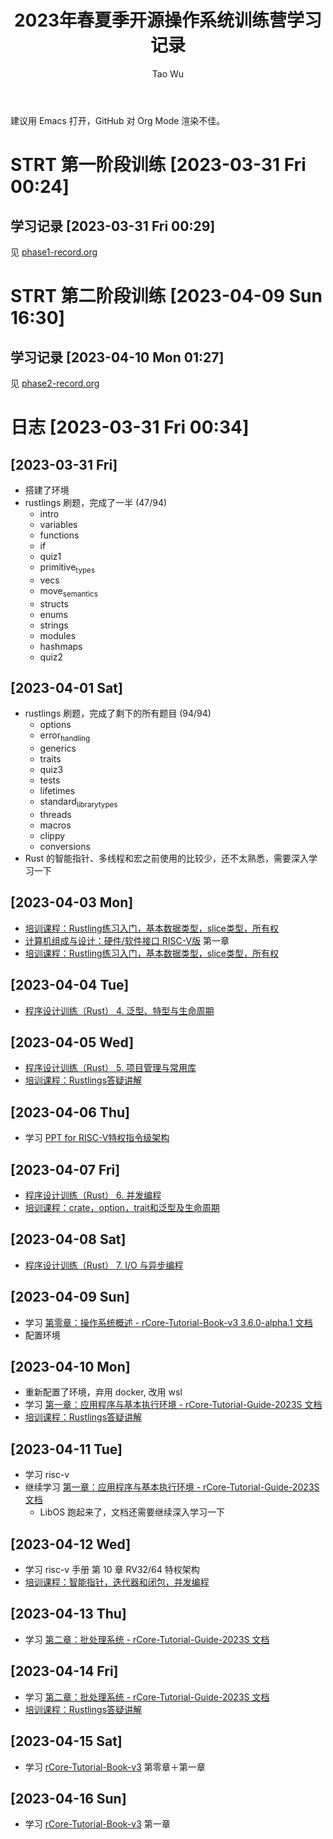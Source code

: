 #+title: 2023年春夏季开源操作系统训练营学习记录
#+author: Tao Wu
#+email: taowuuwoat@outlook.com
#+startup: show2levels

建议用 Emacs 打开，GitHub 对 Org Mode 渲染不佳。
* STRT 第一阶段训练 [2023-03-31 Fri 00:24]
** 学习记录 [2023-03-31 Fri 00:29]
见 [[https://github.com/WuTao18/os-camp-2023-record/blob/main/phase1-record.org][phase1-record.org]]
* STRT 第二阶段训练 [2023-04-09 Sun 16:30]
** 学习记录 [2023-04-10 Mon 01:27]
见 [[https://github.com/WuTao18/os-camp-2023-record/blob/main/phase2-record.org][phase2-record.org]]
* 日志 [2023-03-31 Fri 00:34]
** [2023-03-31 Fri]
- 搭建了环境
- rustlings 刷题，完成了一半 (47/94)
  - intro
  - variables
  - functions
  - if
  - quiz1
  - primitive_types
  - vecs
  - move_semantics
  - structs
  - enums
  - strings
  - modules
  - hashmaps
  - quiz2

** [2023-04-01 Sat]
- rustlings 刷题，完成了剩下的所有题目 (94/94)
  - options
  - error_handling
  - generics
  - traits
  - quiz3
  - tests
  - lifetimes
  - standard_library_types
  - threads
  - macros
  - clippy
  - conversions
- Rust 的智能指针、多线程和宏之前使用的比较少，还不太熟悉，需要深入学习一下
** [2023-04-03 Mon]
- [[https://os2edu.cn/course/107][培训课程：Rustling练习入门，基本数据类型，slice类型，所有权]]
- [[https://book.douban.com/subject/35088440/][计算机组成与设计：硬件/软件接口 RISC-V版]] 第一章
- [[https://os2edu.cn/course/107][培训课程：Rustling练习入门，基本数据类型，slice类型，所有权]]
** [2023-04-04 Tue]
- [[https://cloud.tsinghua.edu.cn/d/e28e066233b144ddb50c/files/?p=%2F2022-08-31%20%E7%AC%AC%E5%9B%9B%E6%AC%A1%E8%AF%BE.mp4][程序设计训练（Rust） 4. 泛型、特型与生命周期]]
** [2023-04-05 Wed]
- [[https://cloud.tsinghua.edu.cn/d/e28e066233b144ddb50c/files/?p=%2F2022-09-01%20%E7%AC%AC%E4%BA%94%E6%AC%A1%E8%AF%BE.mp4][程序设计训练（Rust） 5. 项目管理与常用库]]
- [[https://os2edu.cn/course/107][培训课程：Rustlings答疑讲解]]
** [2023-04-06 Thu]
- 学习 [[https://content.riscv.org/wp-content/uploads/2018/05/riscv-privileged-BCN.v7-2.pdf][PPT for RISC-V特权指令级架构]]
** [2023-04-07 Fri]
- [[https://cloud.tsinghua.edu.cn/d/e28e066233b144ddb50c/files/?p=%2F2022-09-05%20%E7%AC%AC%E5%85%AD%E6%AC%A1%E8%AF%BE.mp4][程序设计训练（Rust） 6. 并发编程]]
- [[https://os2edu.cn/course/107][培训课程：crate，option，trait和泛型及生命周期]]
** [2023-04-08 Sat]
- [[https://cloud.tsinghua.edu.cn/d/e28e066233b144ddb50c/files/?p=%2F2022-09-07%20%E7%AC%AC%E4%B8%83%E6%AC%A1%E8%AF%BE.mp4][程序设计训练（Rust） 7. I/O 与异步编程]]
** [2023-04-09 Sun]
- 学习 [[http://rcore-os.cn/rCore-Tutorial-Book-v3/chapter0/index.html][第零章：操作系统概述 - rCore-Tutorial-Book-v3 3.6.0-alpha.1 文档]]
- 配置环境
** [2023-04-10 Mon]
- 重新配置了环境，弃用 docker, 改用 wsl
- 学习 [[https://learningos.github.io/rCore-Tutorial-Guide-2023S/chapter1/index.html][第一章：应用程序与基本执行环境 - rCore-Tutorial-Guide-2023S 文档]]
- [[https://os2edu.cn/course/107][培训课程：Rustlings答疑讲解]]
** [2023-04-11 Tue]
- 学习 risc-v
- 继续学习 [[https://learningos.github.io/rCore-Tutorial-Guide-2023S/chapter1/index.html][第一章：应用程序与基本执行环境 - rCore-Tutorial-Guide-2023S 文档]]
  - LibOS 跑起来了，文档还需要继续深入学习一下
** [2023-04-12 Wed]
- 学习 risc-v 手册 第 10 章 RV32/64 特权架构
- [[https://os2edu.cn/course/107][培训课程：智能指针，迭代器和闭包，并发编程]]
** [2023-04-13 Thu]
- 学习 [[https://learningos.github.io/rCore-Tutorial-Guide-2023S/chapter2/index.html][第二章：批处理系统 - rCore-Tutorial-Guide-2023S 文档]]
** [2023-04-14 Fri]
- 学习 [[https://learningos.github.io/rCore-Tutorial-Guide-2023S/chapter2/index.html][第二章：批处理系统 - rCore-Tutorial-Guide-2023S 文档]]
- [[https://os2edu.cn/course/107][培训课程：Rustlings答疑讲解]]
** [2023-04-15 Sat]
- 学习 [[http://rcore-os.cn/rCore-Tutorial-Book-v3/index.html][rCore-Tutorial-Book-v3]] 第零章＋第一章

** [2023-04-16 Sun]
- 学习 [[http://rcore-os.cn/rCore-Tutorial-Book-v3/index.html][rCore-Tutorial-Book-v3]] 第一章
